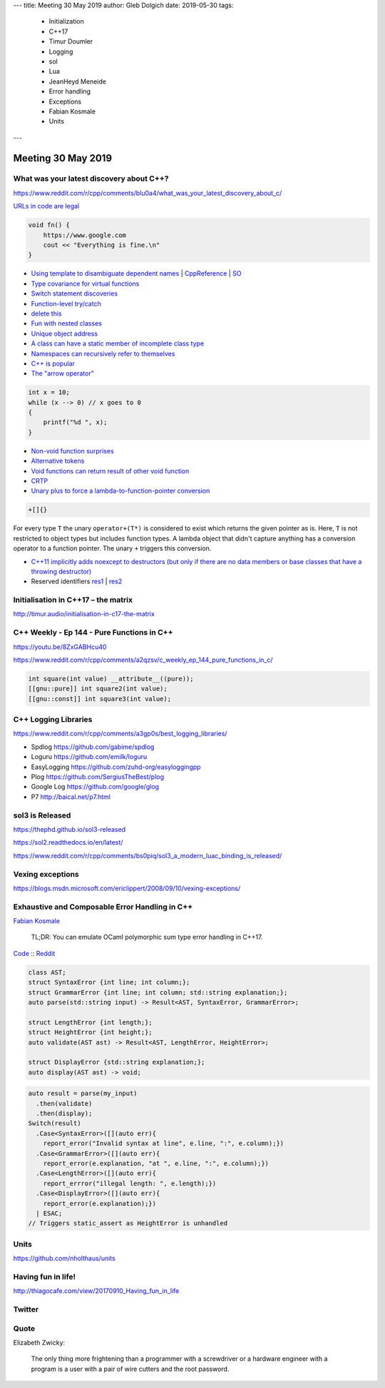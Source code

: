 ---
title:    Meeting 30 May 2019
author:   Gleb Dolgich
date:     2019-05-30
tags:
    - Initialization
    - C++17
    - Timur Doumler
    - Logging
    - sol
    - Lua
    - JeanHeyd Meneide
    - Error handling
    - Exceptions
    - Fabian Kosmale
    - Units
---

Meeting 30 May 2019
===================

What was your latest discovery about C++?
-----------------------------------------

https://www.reddit.com/r/cpp/comments/blu0a4/what_was_your_latest_discovery_about_c/

`URLs in code are legal <https://www.reddit.com/r/cpp/comments/blu0a4/what_was_your_latest_discovery_about_c/emrlwk1?utm_source=share&utm_medium=web2x>`_

.. code::

    void fn() {
        https://www.google.com
        cout << "Everything is fine.\n"
    }

* `Using template to disambiguate dependent names <https://www.reddit.com/r/cpp/comments/blu0a4/what_was_your_latest_discovery_about_c/emrjntl?utm_source=share&utm_medium=web2x>`_ | `CppReference <https://en.cppreference.com/w/cpp/language/dependent_name>`_ | `SO <https://stackoverflow.com/a/51799617/10154>`_
* `Type covariance for virtual functions <https://www.reddit.com/r/cpp/comments/blu0a4/what_was_your_latest_discovery_about_c/emrwtqb?utm_source=share&utm_medium=web2x>`_
* `Switch statement discoveries <https://www.reddit.com/r/cpp/comments/blu0a4/what_was_your_latest_discovery_about_c/emrgq5b?utm_source=share&utm_medium=web2x>`_
* `Function-level try/catch <https://www.reddit.com/r/cpp/comments/blu0a4/what_was_your_latest_discovery_about_c/emrkku1?utm_source=share&utm_medium=web2x>`_
* `delete this <https://www.reddit.com/r/cpp/comments/blu0a4/what_was_your_latest_discovery_about_c/emryqxl?utm_source=share&utm_medium=web2x>`_
* `Fun with nested classes <https://www.reddit.com/r/cpp/comments/blu0a4/what_was_your_latest_discovery_about_c/emrn53p?utm_source=share&utm_medium=web2x>`_
* `Unique object address <https://www.reddit.com/r/cpp/comments/blu0a4/what_was_your_latest_discovery_about_c/ems14qm?utm_source=share&utm_medium=web2x>`_
* `A class can have a static member of incomplete class type <https://www.reddit.com/r/cpp/comments/blu0a4/what_was_your_latest_discovery_about_c/emrsv5y?utm_source=share&utm_medium=web2x>`_
* `Namespaces can recursively refer to themselves <https://www.reddit.com/r/cpp/comments/blu0a4/what_was_your_latest_discovery_about_c/emt3p6h?utm_source=share&utm_medium=web2x>`_
* `C++ is popular <https://www.reddit.com/r/cpp/comments/blu0a4/what_was_your_latest_discovery_about_c/emrz3bk?utm_source=share&utm_medium=web2x>`_
* `The "arrow operator" <https://www.reddit.com/r/cpp/comments/blu0a4/what_was_your_latest_discovery_about_c/ems982b?utm_source=share&utm_medium=web2x>`_

.. code:: c++

    int x = 10;
    while (x --> 0) // x goes to 0
    {
        printf("%d ", x);
    }

* `Non-void function surprises <https://www.reddit.com/r/cpp/comments/blu0a4/what_was_your_latest_discovery_about_c/emrwkxb?utm_source=share&utm_medium=web2x>`_
* `Alternative tokens <https://www.reddit.com/r/cpp/comments/blu0a4/what_was_your_latest_discovery_about_c/emt2cdx?utm_source=share&utm_medium=web2x>`_
* `Void functions can return result of other void function <https://www.reddit.com/r/cpp/comments/blu0a4/what_was_your_latest_discovery_about_c/emt6kvw?utm_source=share&utm_medium=web2x>`_
* `CRTP <https://www.reddit.com/r/cpp/comments/blu0a4/what_was_your_latest_discovery_about_c/emt4jcj?utm_source=share&utm_medium=web2x>`_
* `Unary plus to force a lambda-to-function-pointer conversion <https://www.reddit.com/r/cpp/comments/blu0a4/what_was_your_latest_discovery_about_c/emto27r?utm_source=share&utm_medium=web2x>`_

.. code:: c++

    +[]{}

For every type ``T`` the unary ``operator+(T*)`` is considered to exist which returns the given pointer as is. Here, ``T`` is not restricted to object types but includes function types. A lambda object that didn't capture anything has a conversion operator to a function pointer. The unary ``+`` triggers this conversion.

* `C++11 implicitly adds noexcept to destructors (but only if there are no data members or base classes that have a throwing destructor) <https://www.reddit.com/r/cpp/comments/blu0a4/what_was_your_latest_discovery_about_c/emt0we3?utm_source=share&utm_medium=web2x>`_
* Reserved identifiers `res1 <https://www.reddit.com/r/cpp/comments/blu0a4/what_was_your_latest_discovery_about_c/emt9o8c?utm_source=share&utm_medium=web2x>`_ | `res2 <https://en.cppreference.com/w/c/language/identifier#Reserved_identifiers>`_

Initialisation in C++17 – the matrix
------------------------------------

http://timur.audio/initialisation-in-c17-the-matrix

C++ Weekly - Ep 144 - Pure Functions in C++
-------------------------------------------

https://youtu.be/8ZxGABHcu40

https://www.reddit.com/r/cpp/comments/a2qzsv/c_weekly_ep_144_pure_functions_in_c/

.. code:: c++

    int square(int value) __attribute__((pure));
    [[gnu::pure]] int square2(int value);
    [[gnu::const]] int square3(int value);

C++ Logging Libraries
---------------------

https://www.reddit.com/r/cpp/comments/a3gp0s/best_logging_libraries/

* Spdlog https://github.com/gabime/spdlog
* Loguru https://github.com/emilk/loguru
* EasyLogging https://github.com/zuhd-org/easyloggingpp
* Plog https://github.com/SergiusTheBest/plog
* Google Log https://github.com/google/glog
* P7 http://baical.net/p7.html

sol3 is Released
----------------

https://thephd.github.io/sol3-released

https://sol2.readthedocs.io/en/latest/

https://www.reddit.com/r/cpp/comments/bs0piq/sol3_a_modern_luac_binding_is_released/

Vexing exceptions
-----------------

https://blogs.msdn.microsoft.com/ericlippert/2008/09/10/vexing-exceptions/

Exhaustive and Composable Error Handling in C++
-----------------------------------------------

`Fabian Kosmale <https://fkosmale.bitbucket.io/posts/exhaustive-and-composable-error-handling-in-c%2B%2B/#composable-error-handling>`_

    TL;DR: You can emulate OCaml polymorphic sum type error handling in C++17.

`Code <https://bitbucket.org/fkosmale/composableresult/src/master>`_ :: `Reddit <https://www.reddit.com/r/cpp/comments/b3wkbf/exhaustive_and_composable_error_handling_in_c/>`_

.. code:: c++

    class AST;
    struct SyntaxError {int line; int column;};
    struct GrammarError {int line; int column; std::string explanation;};
    auto parse(std::string input) -> Result<AST, SyntaxError, GrammarError>;

    struct LengthError {int length;};
    struct HeightError {int height;};
    auto validate(AST ast) -> Result<AST, LengthError, HeightError>;

    struct DisplayError {std::string explanation;};
    auto display(AST ast) -> void;

.. code:: c++

    auto result = parse(my_input)
      .then(validate)
      .then(display);
    Switch(result)
      .Case<SyntaxError>([](auto err){
        report_error("Invalid syntax at line", e.line, ":", e.column);})
      .Case<GrammarError>([](auto err){
        report_error(e.explanation, "at ", e.line, ":", e.column);})
      .Case<LengthError>([](auto err){
        report_errror("illegal length: ", e.length);})
      .Case<DisplayError>([](auto err){
        report_error(e.explanation);})
      | ESAC;
    // Triggers static_assert as HeightError is unhandled

Units
-----

https://github.com/nholthaus/units

Having fun in life!
-------------------

http://thiagocafe.com/view/20170910_Having_fun_in_life

Twitter
-------

.. image:: /img/js-programmers.png

Quote
-----

Elizabeth Zwicky:

    The only thing more frightening than a programmer with a screwdriver or a hardware engineer with a program is a user with a pair of wire cutters and the root password.

